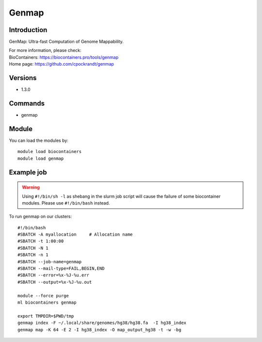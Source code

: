 .. _backbone-label:

Genmap
==============================

Introduction
~~~~~~~~
GenMap: Ultra-fast Computation of Genome Mappability.


| For more information, please check:
| BioContainers: https://biocontainers.pro/tools/genmap 
| Home page: https://github.com/cpockrandt/genmap

Versions
~~~~~~~~
- 1.3.0

Commands
~~~~~~~
- genmap

Module
~~~~~~~~
You can load the modules by::

    module load biocontainers
    module load genmap

Example job
~~~~~
.. warning::
    Using ``#!/bin/sh -l`` as shebang in the slurm job script will cause the failure of some biocontainer modules. Please use ``#!/bin/bash`` instead.

To run genmap on our clusters::

    #!/bin/bash
    #SBATCH -A myallocation     # Allocation name
    #SBATCH -t 1:00:00
    #SBATCH -N 1
    #SBATCH -n 1
    #SBATCH --job-name=genmap
    #SBATCH --mail-type=FAIL,BEGIN,END
    #SBATCH --error=%x-%J-%u.err
    #SBATCH --output=%x-%J-%u.out

    module --force purge
    ml biocontainers genmap
  
    export TMPDIR=$PWD/tmp
    genmap index -F ~/.local/share/genomes/hg38/hg38.fa  -I hg38_index
    genmap map -K 64 -E 2 -I hg38_index -O map_output_hg38 -t -w -bg
